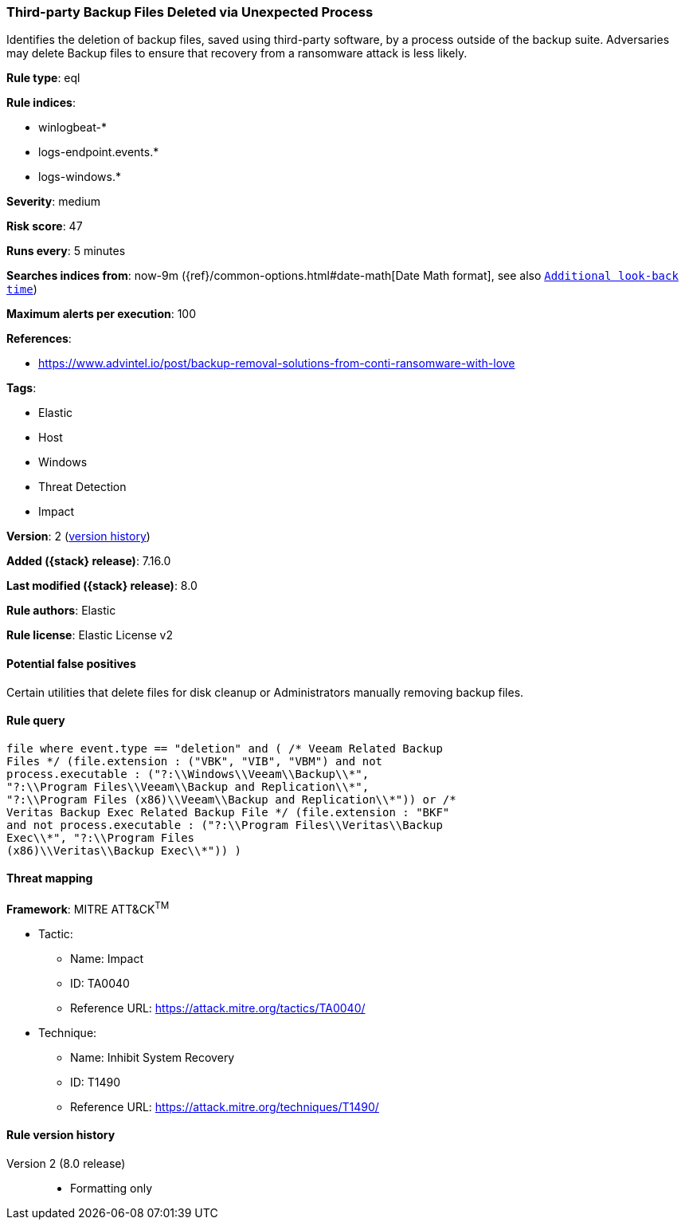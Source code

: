 [[third-party-backup-files-deleted-via-unexpected-process]]
=== Third-party Backup Files Deleted via Unexpected Process

Identifies the deletion of backup files, saved using third-party software, by a process outside of the backup suite. Adversaries may delete Backup files to ensure that recovery from a ransomware attack is less likely.

*Rule type*: eql

*Rule indices*:

* winlogbeat-*
* logs-endpoint.events.*
* logs-windows.*

*Severity*: medium

*Risk score*: 47

*Runs every*: 5 minutes

*Searches indices from*: now-9m ({ref}/common-options.html#date-math[Date Math format], see also <<rule-schedule, `Additional look-back time`>>)

*Maximum alerts per execution*: 100

*References*:

* https://www.advintel.io/post/backup-removal-solutions-from-conti-ransomware-with-love

*Tags*:

* Elastic
* Host
* Windows
* Threat Detection
* Impact

*Version*: 2 (<<third-party-backup-files-deleted-via-unexpected-process-history, version history>>)

*Added ({stack} release)*: 7.16.0

*Last modified ({stack} release)*: 8.0

*Rule authors*: Elastic

*Rule license*: Elastic License v2

==== Potential false positives

Certain utilities that delete files for disk cleanup or Administrators manually removing backup files.

==== Rule query


[source,js]
----------------------------------
file where event.type == "deletion" and ( /* Veeam Related Backup
Files */ (file.extension : ("VBK", "VIB", "VBM") and not
process.executable : ("?:\\Windows\\Veeam\\Backup\\*",
"?:\\Program Files\\Veeam\\Backup and Replication\\*",
"?:\\Program Files (x86)\\Veeam\\Backup and Replication\\*")) or /*
Veritas Backup Exec Related Backup File */ (file.extension : "BKF"
and not process.executable : ("?:\\Program Files\\Veritas\\Backup
Exec\\*", "?:\\Program Files
(x86)\\Veritas\\Backup Exec\\*")) )
----------------------------------

==== Threat mapping

*Framework*: MITRE ATT&CK^TM^

* Tactic:
** Name: Impact
** ID: TA0040
** Reference URL: https://attack.mitre.org/tactics/TA0040/
* Technique:
** Name: Inhibit System Recovery
** ID: T1490
** Reference URL: https://attack.mitre.org/techniques/T1490/

[[third-party-backup-files-deleted-via-unexpected-process-history]]
==== Rule version history

Version 2 (8.0 release)::
* Formatting only

